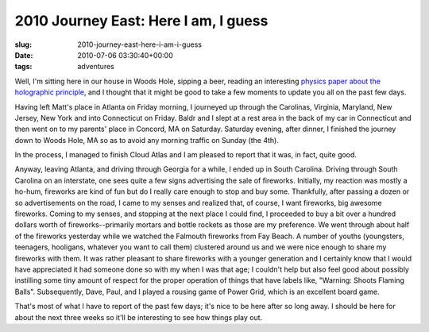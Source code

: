 2010 Journey East: Here I am, I guess
=====================================

:slug: 2010-journey-east-here-i-am-i-guess
:date: 2010-07-06 03:30:40+00:00
:tags: adventures

Well, I'm sitting here in our house in Woods Hole, sipping a beer,
reading an interesting `physics paper about the holographic
principle <http://arxiv.org/pdf/hep-th/0203101>`__, and I thought that
it might be good to take a few moments to update you all on the past few
days.

Having left Matt's place in Atlanta on Friday morning, I journeyed up
through the Carolinas, Virginia, Maryland, New Jersey, New York and into
Connecticut on Friday. Baldr and I slept at a rest area in the back of
my car in Connecticut and then went on to my parents' place in Concord,
MA on Saturday. Saturday evening, after dinner, I finished the journey
down to Woods Hole, MA so as to avoid any morning traffic on Sunday (the
4th).

In the process, I managed to finish Cloud Atlas and I am pleased to
report that it was, in fact, quite good.

Anyway, leaving Atlanta, and driving through Georgia for a while, I
ended up in South Carolina. Driving through South Carolina on an
interstate, one sees quite a few signs advertising the sale of
fireworks. Initially, my reaction was mostly a ho-hum, fireworks are
kind of fun but do I really care enough to stop and buy some.
Thankfully, after passing a dozen or so advertisements on the road, I
came to my senses and realized that, of course, I want fireworks, big
awesome fireworks. Coming to my senses, and stopping at the next place I
could find, I proceeded to buy a bit over a hundred dollars worth of
fireworks--primarily mortars and bottle rockets as those are my
preference. We went through about half of the fireworks yesterday while
we watched the Falmouth fireworks from Fay Beach. A number of youths
(youngsters, teenagers, hooligans, whatever you want to call them)
clustered around us and we were nice enough to share my fireworks with
them. It was rather pleasant to share fireworks with a younger
generation and I certainly know that I would have appreciated it had
someone done so with my when I was that age; I couldn't help but also
feel good about possibly instilling some tiny amount of respect for the
proper operation of things that have labels like, "Warning: Shoots
Flaming Balls". Subsequently, Dave, Paul, and I played a rousing game of
Power Grid, which is an excellent board game.

That's most of what I have to report of the past few days; it's nice to
be here after so long away. I should be here for about the next three
weeks so it'll be interesting to see how things play out.
